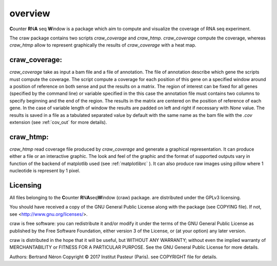 .. _overview:

========
overview
========

**C**\ounter **R**\N\ **A** seq **W**\indow is a package which aim to compute and visualize the coverage
of RNA seq experiment.

The craw package contains two scripts `craw_coverage` and `craw_htmp`.
`craw_coverage` compute the coverage, whereas `craw_htmp` allow to represent graphically the results
of `craw_coverage` with a heat map.


craw_coverage:
==============

`craw_coverage` take as input a bam file and a file of annotation. The file of annotation describe
which gene the scripts must compute the coverage.
The script compute a coverage for each position of this gene on a specified window
around a position of reference on both sense and put the results on a matrix.
The region of interest can be fixed for all genes (specified by the command line)
or variable specified in the this case the annotation file must contains two columns to specify
beginning and the end of the region.
The results in the matrix are centered on the position of reference of each gene.
In the case of variable length of window the results are padded on left and right if necessary with
`None` value.
The results is saved in a file as a tabulated separated value by default with the same name as the bam file
with the `.cov` extension (see :ref:`cov_out` for more details).


craw_htmp:
==========

`craw_htmp` read coverage file produced by `craw_coverage` and generate a graphical representation.
It can produce either a file or an interactive graphic. The look and feel of the graphic and the format
of supported outputs vary in function of the backend of matplotlib used (see :ref:`matplotlibrc` ).
It can also produce raw images using pillow where 1 nucleotide is represent by 1 pixel.


Licensing
=========

All files belonging to the **C**\ ounter **R**\ N\ **A**\ seq\ **W**\ indow (craw) package.
are distributed under the GPLv3 licensing.

You should have received a copy of the GNU General Public License
along with the package (see COPYING file).
If not, see <http://www.gnu.org/licenses/>.

craw is free software: you can redistribute it and/or modify
it under the terms of the GNU General Public License as published by
the Free Software Foundation, either version 3 of the License, or
(at your option) any later version.

craw is distributed in the hope that it will be useful,
but WITHOUT ANY WARRANTY; without even the implied warranty of
MERCHANTABILITY or FITNESS FOR A PARTICULAR PURPOSE.
See the GNU General Public License for more details.

Authors: Bertrand Néron
Copyright © 2017  Institut Pasteur (Paris).
see COPYRIGHT file for details.
